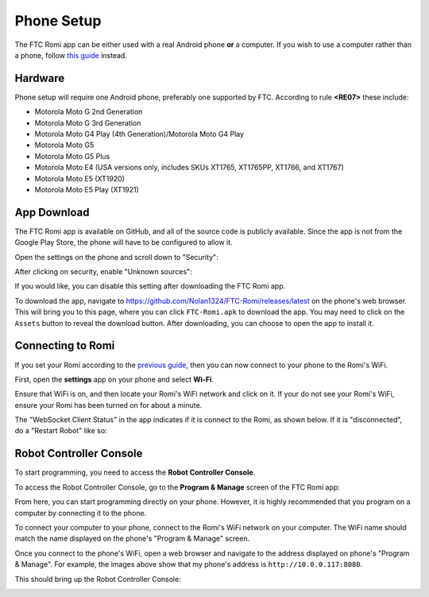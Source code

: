 Phone Setup
===========

The FTC Romi app can be either used with a real Android phone **or** a computer.
If you wish to use a computer rather than a phone, follow `this guide <computer.html>`_ instead.

Hardware
--------
Phone setup will require one Android phone, preferably one supported by FTC. According to rule **<RE07>** these include:

- Motorola Moto G 2nd Generation
- Motorola Moto G 3rd Generation
- Motorola Moto G4 Play (4th Generation)/Motorola Moto G4 Play
- Motorola Moto G5
- Motorola Moto G5 Plus
- Motorola Moto E4 (USA versions only, includes SKUs XT1765, XT1765PP, XT1766, and XT1767)
- Motorola Moto E5 (XT1920)
- Motorola Moto E5 Play (XT1921)

App Download
------------
The FTC Romi app is available on GitHub, and all of the source code is publicly available.
Since the app is not from the Google Play Store, the phone will have to be configured to allow it.

Open the settings on the phone and scroll down to "Security":

.. image:: images/phone/phone_settings.png
   :scale: 25 %
   :alt: Settings

After clicking on security, enable "Unknown sources":

.. image:: images/phone/security.png
   :scale: 25 %
   :alt: Settings

If you would like, you can disable this setting after downloading the FTC Romi app.

To download the app, navigate to https://github.com/Nolan1324/FTC-Romi/releases/latest on the phone's web browser.
This will bring you to this page, where you can click ``FTC-Romi.apk`` to download the app.
You may need to click on the ``Assets`` button to reveal the download button.
After downloading, you can choose to open the app to install it.

.. image:: images/phone/app_download.png
   :scale: 25 %
.. image:: images/phone/app_install.png
   :scale: 25 %

Connecting to Romi
-----------------------

If you set your Romi according to the `previous guide <romi.html>`_, then you can now connect to your phone to the Romi's WiFi.

First, open the **settings** app on your phone and select **Wi-Fi**.

.. image:: images/phone/phone_settings_top.png
   :scale: 25 %
   :alt:

Ensure that WiFi is on, and then locate your Romi's WiFi network and click on it.
If your do not see your Romi's WiFi, ensure your Romi has been turned on for about a minute.

.. image:: images/phone/phone_wifi.png
   :scale: 25 %
   :alt:

The "WebSocket Client Status" in the app indicates if it is connect to the Romi, as shown below.
If it is "disconnected", do a "Restart Robot" like so:

.. image:: images/status.png
   :scale: 25 %
.. image:: images/menu.png
   :scale: 25 %
.. image:: images/restart.png
   :scale: 25 %

Robot Controller Console
------------------------

To start programming, you need to access the **Robot Controller Console**.

To access the Robot Controller Console, go to the **Program & Manage** screen of the FTC Romi app:

.. image:: images/phone/menu.png
   :scale: 25 %
   :alt:

.. image:: images/phone/program_and_manage.png
   :scale: 25 %
   :alt:

.. image:: images/phone/connection.png
   :scale: 25 %
   :alt:

From here, you can start programming directly on your phone.
However, it is highly recommended that you program on a computer by connecting it to the phone.

To connect your computer to your phone, connect to the Romi's WiFi network on your computer.
The WiFi name should match the name displayed on the phone's "Program & Manage" screen.

Once you connect to the phone's WiFi, open a web browser and navigate to the address displayed on phone's "Program & Manage".
For example, the images above show that my phone's address is ``http://10.0.0.117:8080``.

This should bring up the Robot Controller Console:

.. image:: images/phone/console.png
   :alt:
